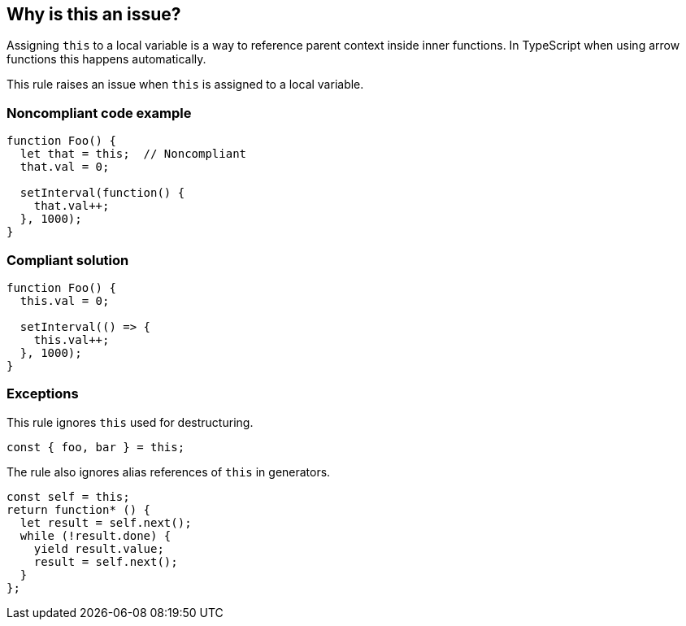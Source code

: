 == Why is this an issue?

Assigning ``++this++`` to a local variable is a way to reference parent context inside inner functions. In TypeScript when using arrow functions this happens automatically.

This rule raises an issue when ``++this++`` is assigned to a local variable.


=== Noncompliant code example

[source,javascript]
----
function Foo() {
  let that = this;  // Noncompliant
  that.val = 0;

  setInterval(function() {
    that.val++;
  }, 1000);
}
----


=== Compliant solution

[source,javascript]
----
function Foo() {
  this.val = 0;

  setInterval(() => {
    this.val++;
  }, 1000);
}
----


=== Exceptions

This rule ignores ``++this++`` used for destructuring.

[source,javascript]
----
const { foo, bar } = this;
----

The rule also ignores alias references of ``++this++`` in generators.

[source,javascript]
----
const self = this;
return function* () {
  let result = self.next();
  while (!result.done) {
    yield result.value;
    result = self.next();
  }
};
----

ifdef::env-github,rspecator-view[]

'''
== Implementation Specification
(visible only on this page)

=== Message

Refactor this code to use an arrow function instead of assigning "this".


=== Highlighting

Assignment statement


endif::env-github,rspecator-view[]
